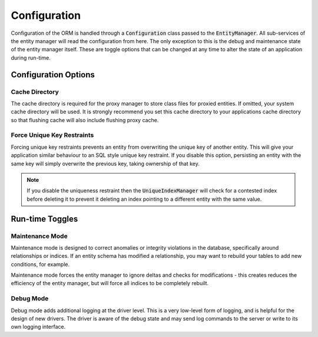 =============
Configuration
=============
Configuration of the ORM is handled through a :code:`Configuration` class passed to the :code:`EntityManager`. All
sub-services of the entity manager will read the configuration from here. The only exception to this is the debug and
maintenance state of the entity manager itself. These are toggle options that can be changed at any time to alter the
state of an application during run-time.

Configuration Options
=====================

Cache Directory
---------------
The cache directory is required for the proxy manager to store class files for proxied entities. If omitted, your
system cache directory will be used. It is strongly recommend you set this cache directory to your applications cache
directory so that flushing cache will also include flushing proxy cache.

Force Unique Key Restraints
---------------------------
Forcing unique key restraints prevents an entity from overwriting the unique key of another entity. This will give your
application similar behaviour to an SQL style unique key restraint. If you disable this option, persisting an entity
with the same key will simply overwrite the previous key, taking ownership of that key.

..  note::

    If you disable the uniqueness restraint then the :code:`UniqueIndexManager` will check for a contested index before
    deleting it to prevent it deleting an index pointing to a different entity with the same value.

Run-time Toggles
================

Maintenance Mode
----------------
Maintenance mode is designed to correct anomalies or integrity violations in the database, specifically around
relationships or indices. If an entity schema has modified a relationship, you may want to rebuild your tables to
add new conditions, for example.

Maintenance mode forces the entity manager to ignore deltas and checks for modifications - this creates reduces the
efficiency of the entity manager, but will force all indices to be completely rebuilt.

Debug Mode
----------
Debug mode adds additional logging at the driver level. This is a very low-level form of logging, and is helpful for
the design of new drivers. The driver is aware of the debug state and may send log commands to the server or write to
its own logging interface.
